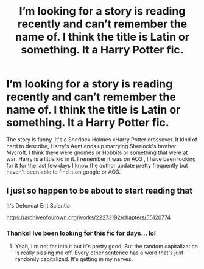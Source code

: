 #+TITLE: I’m looking for a story is reading recently and can’t remember the name of. I think the title is Latin or something. It a Harry Potter fic.

* I’m looking for a story is reading recently and can’t remember the name of. I think the title is Latin or something. It a Harry Potter fic.
:PROPERTIES:
:Author: MangoMadness1289
:Score: 5
:DateUnix: 1584043554.0
:DateShort: 2020-Mar-12
:FlairText: What's That Fic?
:END:
The story is funny. It's a Sherlock Holmes xHarry Potter crossover. It kind of hard to describe, Harry's Aunt ends up marrying Sherlock's brother Mycroft. I think there were gnomes or Hobbits or something that were at war. Harry is a little kid in it. I remember it was on AO3 , I have been looking for it for the last few days I know the author update pretty frequently but haven't been able to find it.on google or AO3.


** I just so happen to be about to start reading that

It's Defendat Erit Scientia

[[https://archiveofourown.org/works/22273192/chapters/55120774]]
:PROPERTIES:
:Author: Princely-Principals
:Score: 3
:DateUnix: 1584045837.0
:DateShort: 2020-Mar-13
:END:

*** Thanks! Ive been looking for this fic for days... lol
:PROPERTIES:
:Author: MangoMadness1289
:Score: 2
:DateUnix: 1584048480.0
:DateShort: 2020-Mar-13
:END:

**** Yeah, I'm not far into it but it's pretty good. But the random capitalization is really pissing me off. Every other sentence has a word that's just randomly capitalized. It's getting in my nerves.
:PROPERTIES:
:Author: Princely-Principals
:Score: 3
:DateUnix: 1584068351.0
:DateShort: 2020-Mar-13
:END:
